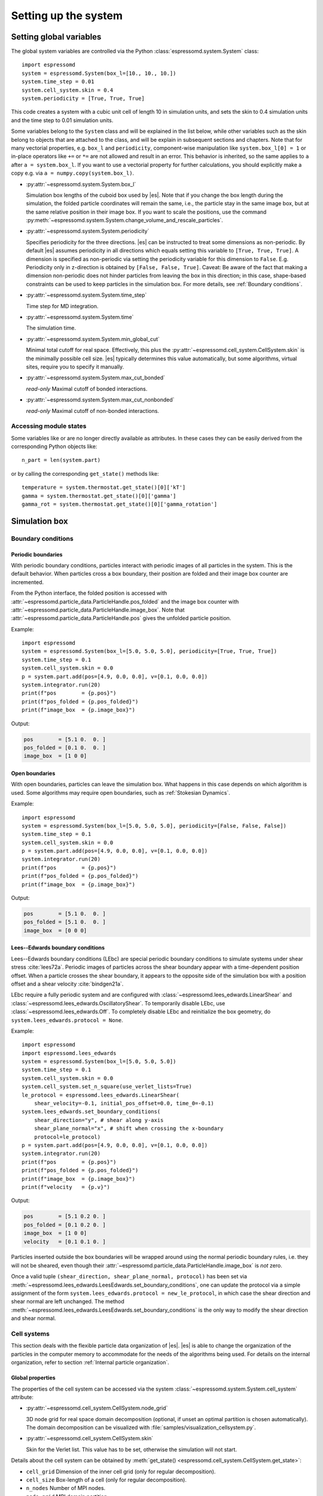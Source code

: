 .. _Setting up the system:

Setting up the system
=====================

.. _Setting global variables:

Setting global variables
------------------------

The global system variables are controlled via the Python
:class:`espressomd.system.System` class::

    import espressomd
    system = espressomd.System(box_l=[10., 10., 10.])
    system.time_step = 0.01
    system.cell_system.skin = 0.4
    system.periodicity = [True, True, True]

This code creates a system with a cubic unit cell of length 10 in simulation
units, and sets the skin to 0.4 simulation units and the time step to 0.01
simulation units.

Some variables belong to the ``System`` class and will be explained in the list
below, while other variables such as the skin belong to objects that are
attached to the class, and will be explain in subsequent sections and chapters.
Note that for many vectorial properties, e.g. ``box_l`` and ``periodicity``,
component-wise manipulation
like ``system.box_l[0] = 1`` or in-place operators like ``+=`` or ``*=`` are not
allowed and result in an error. This behavior is inherited, so the same applies
to ``a`` after ``a = system.box_l``. If you want to use a vectorial property
for further calculations, you should explicitly make a copy e.g. via
``a = numpy.copy(system.box_l)``.

* :py:attr:`~espressomd.system.System.box_l`

  Simulation box lengths of the cuboid box used by |es|.
  Note that if you change the box length during the simulation, the folded
  particle coordinates will remain the same, i.e., the particle stay in
  the same image box, but at the same relative position in their image
  box. If you want to scale the positions, use the command
  :py:meth:`~espressomd.system.System.change_volume_and_rescale_particles`.

* :py:attr:`~espressomd.system.System.periodicity`

  Specifies periodicity for the three directions. |es| can be instructed
  to treat some dimensions as non-periodic. By default |es| assumes periodicity in
  all directions which equals setting this variable to ``[True, True, True]``.
  A dimension is specified as non-periodic via setting the periodicity
  variable for this dimension to ``False``. E.g. Periodicity only in z-direction
  is obtained by ``[False, False, True]``. Caveat: Be aware of the fact that making a
  dimension non-periodic does not hinder particles from leaving the box in
  this direction; in this case, shape-based constraints can be used to keep
  particles in the simulation box. For more details, see :ref:`Boundary conditions`.

* :py:attr:`~espressomd.system.System.time_step`

  Time step for MD integration.

* :py:attr:`~espressomd.system.System.time`

  The simulation time.

* :py:attr:`~espressomd.system.System.min_global_cut`

  Minimal total cutoff for real space. Effectively, this plus the
  :py:attr:`~espressomd.cell_system.CellSystem.skin` is the minimally possible
  cell size. |es| typically determines this value automatically, but some
  algorithms, virtual sites, require you to specify it manually.

* :py:attr:`~espressomd.system.System.max_cut_bonded`

  *read-only* Maximal cutoff of bonded interactions.

* :py:attr:`~espressomd.system.System.max_cut_nonbonded`

  *read-only* Maximal cutoff of non-bonded interactions.

.. _Accessing module states:

Accessing module states
~~~~~~~~~~~~~~~~~~~~~~~

Some variables like or are no longer directly available as attributes.
In these cases they can be easily derived from the corresponding Python
objects like::

    n_part = len(system.part)

or by calling the corresponding ``get_state()`` methods like::

    temperature = system.thermostat.get_state()[0]['kT']
    gamma = system.thermostat.get_state()[0]['gamma']
    gamma_rot = system.thermostat.get_state()[0]['gamma_rotation']

.. _Simulation box:

Simulation box
--------------

.. _Boundary conditions:

Boundary conditions
~~~~~~~~~~~~~~~~~~~

.. _Periodic boundaries:

Periodic boundaries
^^^^^^^^^^^^^^^^^^^

With periodic boundary conditions, particles interact with periodic
images of all particles in the system. This is the default behavior.
When particles cross a box boundary, their position are folded and
their image box counter are incremented.

From the Python interface, the folded position is accessed with
:attr:`~espressomd.particle_data.ParticleHandle.pos_folded` and the image
box counter with :attr:`~espressomd.particle_data.ParticleHandle.image_box`.
Note that :attr:`~espressomd.particle_data.ParticleHandle.pos` gives the
unfolded particle position.

Example::

    import espressomd
    system = espressomd.System(box_l=[5.0, 5.0, 5.0], periodicity=[True, True, True])
    system.time_step = 0.1
    system.cell_system.skin = 0.0
    p = system.part.add(pos=[4.9, 0.0, 0.0], v=[0.1, 0.0, 0.0])
    system.integrator.run(20)
    print(f"pos        = {p.pos}")
    print(f"pos_folded = {p.pos_folded}")
    print(f"image_box  = {p.image_box}")

Output:

.. code-block:: none

    pos        = [5.1 0.  0. ]
    pos_folded = [0.1 0.  0. ]
    image_box  = [1 0 0]

.. _Open boundaries:

Open boundaries
^^^^^^^^^^^^^^^

With open boundaries, particles can leave the simulation box.
What happens in this case depends on which algorithm is used.
Some algorithms may require open boundaries,
such as :ref:`Stokesian Dynamics`.

Example::

    import espressomd
    system = espressomd.System(box_l=[5.0, 5.0, 5.0], periodicity=[False, False, False])
    system.time_step = 0.1
    system.cell_system.skin = 0.0
    p = system.part.add(pos=[4.9, 0.0, 0.0], v=[0.1, 0.0, 0.0])
    system.integrator.run(20)
    print(f"pos        = {p.pos}")
    print(f"pos_folded = {p.pos_folded}")
    print(f"image_box  = {p.image_box}")

Output:

.. code-block:: none

    pos        = [5.1 0.  0. ]
    pos_folded = [5.1 0.  0. ]
    image_box  = [0 0 0]

.. _Lees-Edwards boundary conditions:

Lees--Edwards boundary conditions
^^^^^^^^^^^^^^^^^^^^^^^^^^^^^^^^^

Lees--Edwards boundary conditions (LEbc) are special periodic boundary
conditions to simulate systems under shear stress :cite:`lees72a`.
Periodic images of particles across the shear boundary appear with a
time-dependent position offset. When a particle crosses the shear boundary,
it appears to the opposite side of the simulation box with a position offset
and a shear velocity :cite:`bindgen21a`.

LEbc require a fully periodic system and are configured with
:class:`~espressomd.lees_edwards.LinearShear` and
:class:`~espressomd.lees_edwards.OscillatoryShear`.
To temporarily disable LEbc, use :class:`~espressomd.lees_edwards.Off`.
To completely disable LEbc and reinitialize the box geometry, do
``system.lees_edwards.protocol = None``.

Example::

    import espressomd
    import espressomd.lees_edwards
    system = espressomd.System(box_l=[5.0, 5.0, 5.0])
    system.time_step = 0.1
    system.cell_system.skin = 0.0
    system.cell_system.set_n_square(use_verlet_lists=True)
    le_protocol = espressomd.lees_edwards.LinearShear(
        shear_velocity=-0.1, initial_pos_offset=0.0, time_0=-0.1)
    system.lees_edwards.set_boundary_conditions(
        shear_direction="y", # shear along y-axis
        shear_plane_normal="x", # shift when crossing the x-boundary
        protocol=le_protocol)
    p = system.part.add(pos=[4.9, 0.0, 0.0], v=[0.1, 0.0, 0.0])
    system.integrator.run(20)
    print(f"pos        = {p.pos}")
    print(f"pos_folded = {p.pos_folded}")
    print(f"image_box  = {p.image_box}")
    print(f"velocity   = {p.v}")

Output:

.. code-block:: none

    pos        = [5.1 0.2 0. ]
    pos_folded = [0.1 0.2 0. ]
    image_box  = [1 0 0]
    velocity   = [0.1 0.1 0. ]

Particles inserted outside the box boundaries will be wrapped around
using the normal periodic boundary rules, i.e. they will not be sheared,
even though their :attr:`~espressomd.particle_data.ParticleHandle.image_box`
is *not* zero.

Once a valid tuple ``(shear_direction, shear_plane_normal, protocol)`` has been
set via :meth:`~espressomd.lees_edwards.LeesEdwards.set_boundary_conditions`,
one can update the protocol via a simple assignment of the form
``system.lees_edwards.protocol = new_le_protocol``, in which case
the shear direction and shear normal are left unchanged. The method
:meth:`~espressomd.lees_edwards.LeesEdwards.set_boundary_conditions`
is the only way to modify the shear direction and shear normal.


.. _Cell systems:

Cell systems
~~~~~~~~~~~~

This section deals with the flexible particle data organization of |es|.
|es| is able to change the organization of the particles in the computer
memory to accommodate for the needs of the algorithms being used.
For details on the internal organization,
refer to section :ref:`Internal particle organization`.

.. _Global properties:

Global properties
^^^^^^^^^^^^^^^^^

The properties of the cell system can be accessed via the system
:class:`~espressomd.system.System.cell_system` attribute:

* :py:attr:`~espressomd.cell_system.CellSystem.node_grid`

  3D node grid for real space domain decomposition (optional, if
  unset an optimal partition is chosen automatically). The domain decomposition
  can be visualized with :file:`samples/visualization_cellsystem.py`.

* :py:attr:`~espressomd.cell_system.CellSystem.skin`

  Skin for the Verlet list. This value has to be set, otherwise the simulation will not start.

Details about the cell system can be obtained by
:meth:`get_state() <espressomd.cell_system.CellSystem.get_state>`:

* ``cell_grid``       Dimension of the inner cell grid (only for regular decomposition).
* ``cell_size``       Box-length of a cell (only for regular decomposition).
* ``n_nodes``         Number of MPI nodes.
* ``node_grid``       MPI domain partition.
* ``type``            The current type of the cell system.
* ``skin``            Verlet list skin.
* ``verlet_reuse``    Average number of integration steps the Verlet list is re-used.

.. _Regular decomposition:

Regular decomposition
^^^^^^^^^^^^^^^^^^^^^

Invoking :py:meth:`~espressomd.cell_system.CellSystem.set_regular_decomposition`
selects the regular decomposition cell scheme, using Verlet lists for the
calculation of the interactions. If you specify ``use_verlet_lists=False``,
only the regular decomposition is used, but not the Verlet lists. ::

    import espressomd
    system = espressomd.System(box_l=[1, 1, 1])
    system.cell_system.set_regular_decomposition(use_verlet_lists=True)

The regular decomposition cellsystem is the default system and suits most
applications with short ranged interactions. The particles are divided
up spatially into small compartments, the cells, such that the cell size
is larger than the maximal interaction range. In this case interactions
only occur between particles in adjacent cells. Since the interaction
range should be much smaller than the total system size, leaving out all
interactions between non-adjacent cells can mean a tremendous speed-up.
Moreover, since for constant interaction range, the number of particles
in a cell depends only on the density. The number of interactions is
therefore of the order :math:`N` instead of order :math:`N^2` if one has to
calculate all pair interactions.

With this scheme, there must be at least two cells per direction,
and at most 32 cells per direction for a cubic box geometry.
The number of cells per direction depends on the interaction range cutoff
:math:`l_{\mathrm{cut}}`, the Verlet list skin :math:`l_{\mathrm{skin}}`
and the box length :math:`l_{\mathrm{box}}`, and is determined automatically
by solving several equations. It can be useful to know how to estimate the
number of cells per direction, because it limits the number of MPI ranks
that can be allocated to an MPI-parallel simulation. As a rule of thumb,
for a cubic box geometry the number of cells per direction is often:

.. math::

    \left\lfloor \frac{l_{\mathrm{box}}}{l_{\mathrm{cut}} + l_{\mathrm{skin}}} \right\rfloor

For example, in a system with box length 12, LJ cutoff 2.5 and Verlet
skin 0.4, the number of cells cannot be more than 4 in each direction.
A runtime error will be triggered during integration when running a
simulation with such a system and allocating more than 64 MPI ranks
in total, or more than 4 MPI ranks per direction. In this situation,
consider increasing the box size or decreasing the interaction cutoff
or Verlet list skin.

.. _N-squared:

N-squared
^^^^^^^^^

Invoking :py:meth:`~espressomd.cell_system.CellSystem.set_n_square`
selects the very primitive N-squared cellsystem, which calculates
the interactions for all particle pairs. Therefore it loops over all
particles, giving an unfavorable computation time scaling of
:math:`N^2`. However, algorithms like MMM1D or the plain Coulomb
interaction in the cell model require the calculation of all pair
interactions. ::

    import espressomd
    system = espressomd.System(box_l=[1, 1, 1])
    system.cell_system.set_n_square()

In a multiple processor environment, the N-squared cellsystem uses a
simple particle balancing scheme to have a nearly equal number of
particles per CPU, :math:`n` nodes have :math:`m` particles, and
:math:`p-n` nodes have :math:`m+1` particles, such that
:math:`n \cdot m + (p - n) \cdot (m + 1) = N`, the total number of particles. Therefore the
computational load should be balanced fairly equal among the nodes, with
one exception: This code always uses one CPU for the interaction between
two different nodes. For an odd number of nodes, this is fine, because
the total number of interactions to calculate is a multiple of the
number of nodes, but for an even number of nodes, for each of the
:math:`p-1` communication rounds, one processor is idle.

E.g. for 2 processors, there are 3 interactions: 0-0, 1-1, 0-1.
Naturally, 0-0 and 1-1 are treated by processor 0 and 1, respectively.
But the 0-1 interaction is treated by node 1 alone, so the workload for
this node is twice as high. For 3 processors, the interactions are 0-0,
1-1, 2-2, 0-1, 1-2, 0-2. Of these interactions, node 0 treats 0-0 and
0-2, node 1 treats 1-1 and 0-1, and node 2 treats 2-2 and 1-2.

Therefore it is highly recommended that you use N-squared only with an
odd number of nodes, if with multiple processors at all.

.. _Hybrid:

Hybrid decomposition
^^^^^^^^^^^^^^^^^^^^

If for a simulation setup the interaction range is much smaller than the
system size, use of a :ref:`Regular decomposition` leads to efficient
scaling behavior (order :math:`N` instead of order :math:`N^2`).
Consider a system with many small particles, e.g. a polymer solution.
There, already the addition of one single large particle increases the maximum
interaction range and thus the minimum cell size of the decomposition.
Due to this larger cell size, throughout the simulation box a large number
of non-interacting pairs of small particles is visited during the short
range calculation. This can considerably increase the computational cost of
the simulation.

For such simulation setups, i.e. systems with a few large particles and much
more small particles, the hybrid decomposition can be used. This hybrid
decomposition is backed by two coupled particle decompositions which can
be used to efficiently deal with the differently sized particles.
Specifically that means putting the small particles into a
:ref:`Regular decomposition`. There, the minimum cell size is limited only
by the maximum interaction range of all particles within this decomposition.
The few large particles are put into a :ref:`N-squared` cellsystem. Particles
within this decomposition interact both, amongst each other and with all small
particles in the :ref:`Regular decomposition`. The hybrid decomposition can therefore
effectively recover the computational efficiency of the regular decomposition,
given that only a few large particles have been added.

Invoking :py:meth:`~espressomd.cell_system.CellSystem.set_hybrid_decomposition`
selects the hybrid decomposition. ::

    system = espressomd.System(box_l=[10, 10, 10])
    system.cell_system.set_hybrid_decomposition(n_square_types={1, 3}, cutoff_regular=1.2)

Here, ``n_square_types`` is a python set containing the types of particles to
put into the :ref:`N-squared` cellsystem, i.e. the particle types of the
large particles. Particles with other types will by default be put into the
:ref:`Regular decomposition`. Note that for now it is also necessary to manually set
the maximum cutoff to consider for interactions within the
:ref:`Regular decomposition`, i.e. the maximum interaction range among all
small particle types. Set this via the ``cutoff_regular`` parameter.

.. note::

  The hybrid particle decomposition has been added to |es| only recently and
  for now should be considered an experimental feature. If you notice some unexpected
  behavior please let us know via github or the mailing list.

